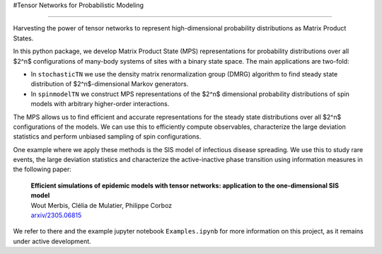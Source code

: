 #Tensor Networks for Probabilistic Modeling

-------------------------------------

Harvesting the power of tensor networks to represent high-dimensional probability distributions as Matrix Product States. 

In this python package, we develop Matrix Product State (MPS) representations for probability distributions over all 
$2^n$ configurations of many-body systems of sites with a binary state space. The main applications are two-fold:

- In ``stochasticTN`` we use the density matrix renormalization group (DMRG) algorithm to find steady state distribution of $2^n$-dimensional Markov generators.
- In ``spinmodelTN`` we construct MPS representations of the $2^n$ dimensional probability distributions of spin models with arbitrary higher-order interactions.

The MPS allows us to find efficient and accurate representations for the steady state distributions over all
$2^n$ configurations of the models. We can use this to efficiently compute observables, characterize the large deviation statistics and perform unbiased sampling of spin configurations.  

One example where we apply these methods is the SIS model of infectious disease spreading. We use this to study rare events, the large
deviation statistics and characterize the active-inactive phase transition using information measures in the following paper:
  
  | **Efficient simulations of epidemic models with tensor networks: application to the one-dimensional SIS model**
  | Wout Merbis, Clélia de Mulatier, Philippe Corboz
  | `arxiv/2305.06815 <https://arxiv.org/abs/2305.06815>`_

We refer to there and the example jupyter notebook ``Examples.ipynb`` for more information on this project, as it remains under active development.



